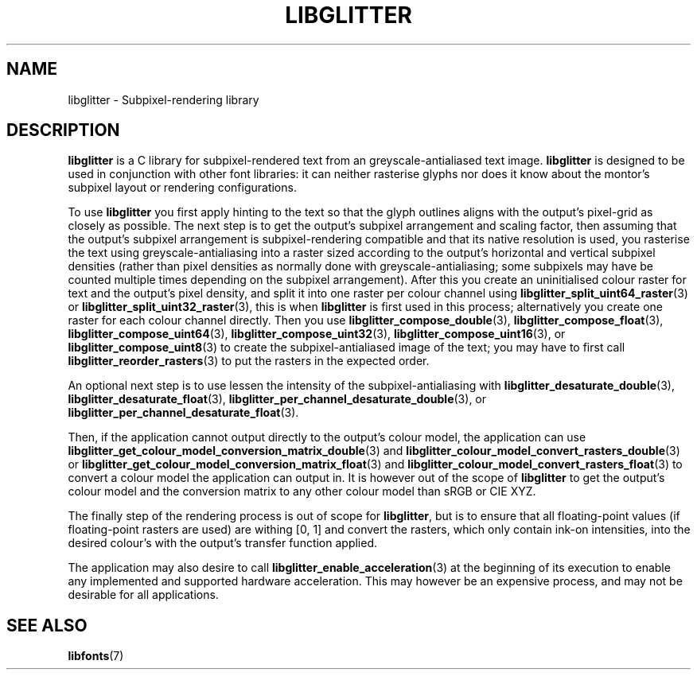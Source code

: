 .TH LIBGLITTER 7 LIBGLITTER
.SH NAME
libglitter - Subpixel-rendering library
.SH DESCRIPTION
.B libglitter
is a C library for subpixel-rendered text from an
greyscale-antialiased text image.
.B libglitter
is designed to be
used in conjunction with other font libraries: it can neither
rasterise glyphs nor does it know about the montor's subpixel
layout or rendering configurations.
.PP
To use
.B libglitter
you first apply hinting to the text so that
the glyph outlines aligns with the output's pixel-grid as
closely as possible. The next step is to get the output's
subpixel arrangement and scaling factor, then assuming that
the output's subpixel arrangement is subpixel-rendering
compatible and that its native resolution is used, you
rasterise the text using greyscale-antialiasing into a raster
sized according to the output's horizontal and vertical
subpixel densities (rather than pixel densities as normally
done with greyscale-antialiasing; some subpixels may have be
counted multiple times depending on the subpixel arrangement).
After this you create an uninitialised colour raster for text
and the output's pixel density, and split it into one raster
per colour channel using
.BR libglitter_split_uint64_raster (3)
or
.BR libglitter_split_uint32_raster (3),
this is when
.B libglitter
is first used in this process; alternatively you create one
raster for each colour channel directly. Then you use
.BR libglitter_compose_double (3),
.BR libglitter_compose_float (3),
.BR libglitter_compose_uint64 (3),
.BR libglitter_compose_uint32 (3),
.BR libglitter_compose_uint16 (3),
or
.BR libglitter_compose_uint8 (3)
to create the subpixel-antialiased image of the text; you may
have to first call
.BR libglitter_reorder_rasters (3)
to put the rasters in the expected order.
.PP
An optional next step is to use lessen the intensity of the
subpixel-antialiasing with
.BR libglitter_desaturate_double (3),
.BR libglitter_desaturate_float (3),
.BR libglitter_per_channel_desaturate_double (3),
or
.BR libglitter_per_channel_desaturate_float (3).
.PP
Then, if the application cannot output directly to the
output's colour model, the application can use
.BR libglitter_get_colour_model_conversion_matrix_double (3)
and
.BR libglitter_colour_model_convert_rasters_double (3)
or
.BR libglitter_get_colour_model_conversion_matrix_float (3)
and
.BR libglitter_colour_model_convert_rasters_float (3)
to convert a colour model the application can output in. It is
however out of the scope of
.B libglitter
to get the output's
colour model and the conversion matrix to any other colour
model than sRGB or CIE XYZ.
.PP
The finally step of the rendering process is out of scope for
.BR libglitter ,
but is to ensure that all floating-point values
(if floating-point rasters are used) are withing [0, 1] and
convert the rasters, which only contain ink-on intensities,
into the desired colour's with the output's transfer function
applied.
.PP
The application may also desire to call
.BR libglitter_enable_acceleration (3)
at the beginning of its execution to enable
any implemented and supported hardware acceleration. This
may however be an expensive process, and may not be
desirable for all applications.
.PP
.SH SEE ALSO
.BR libfonts (7)
